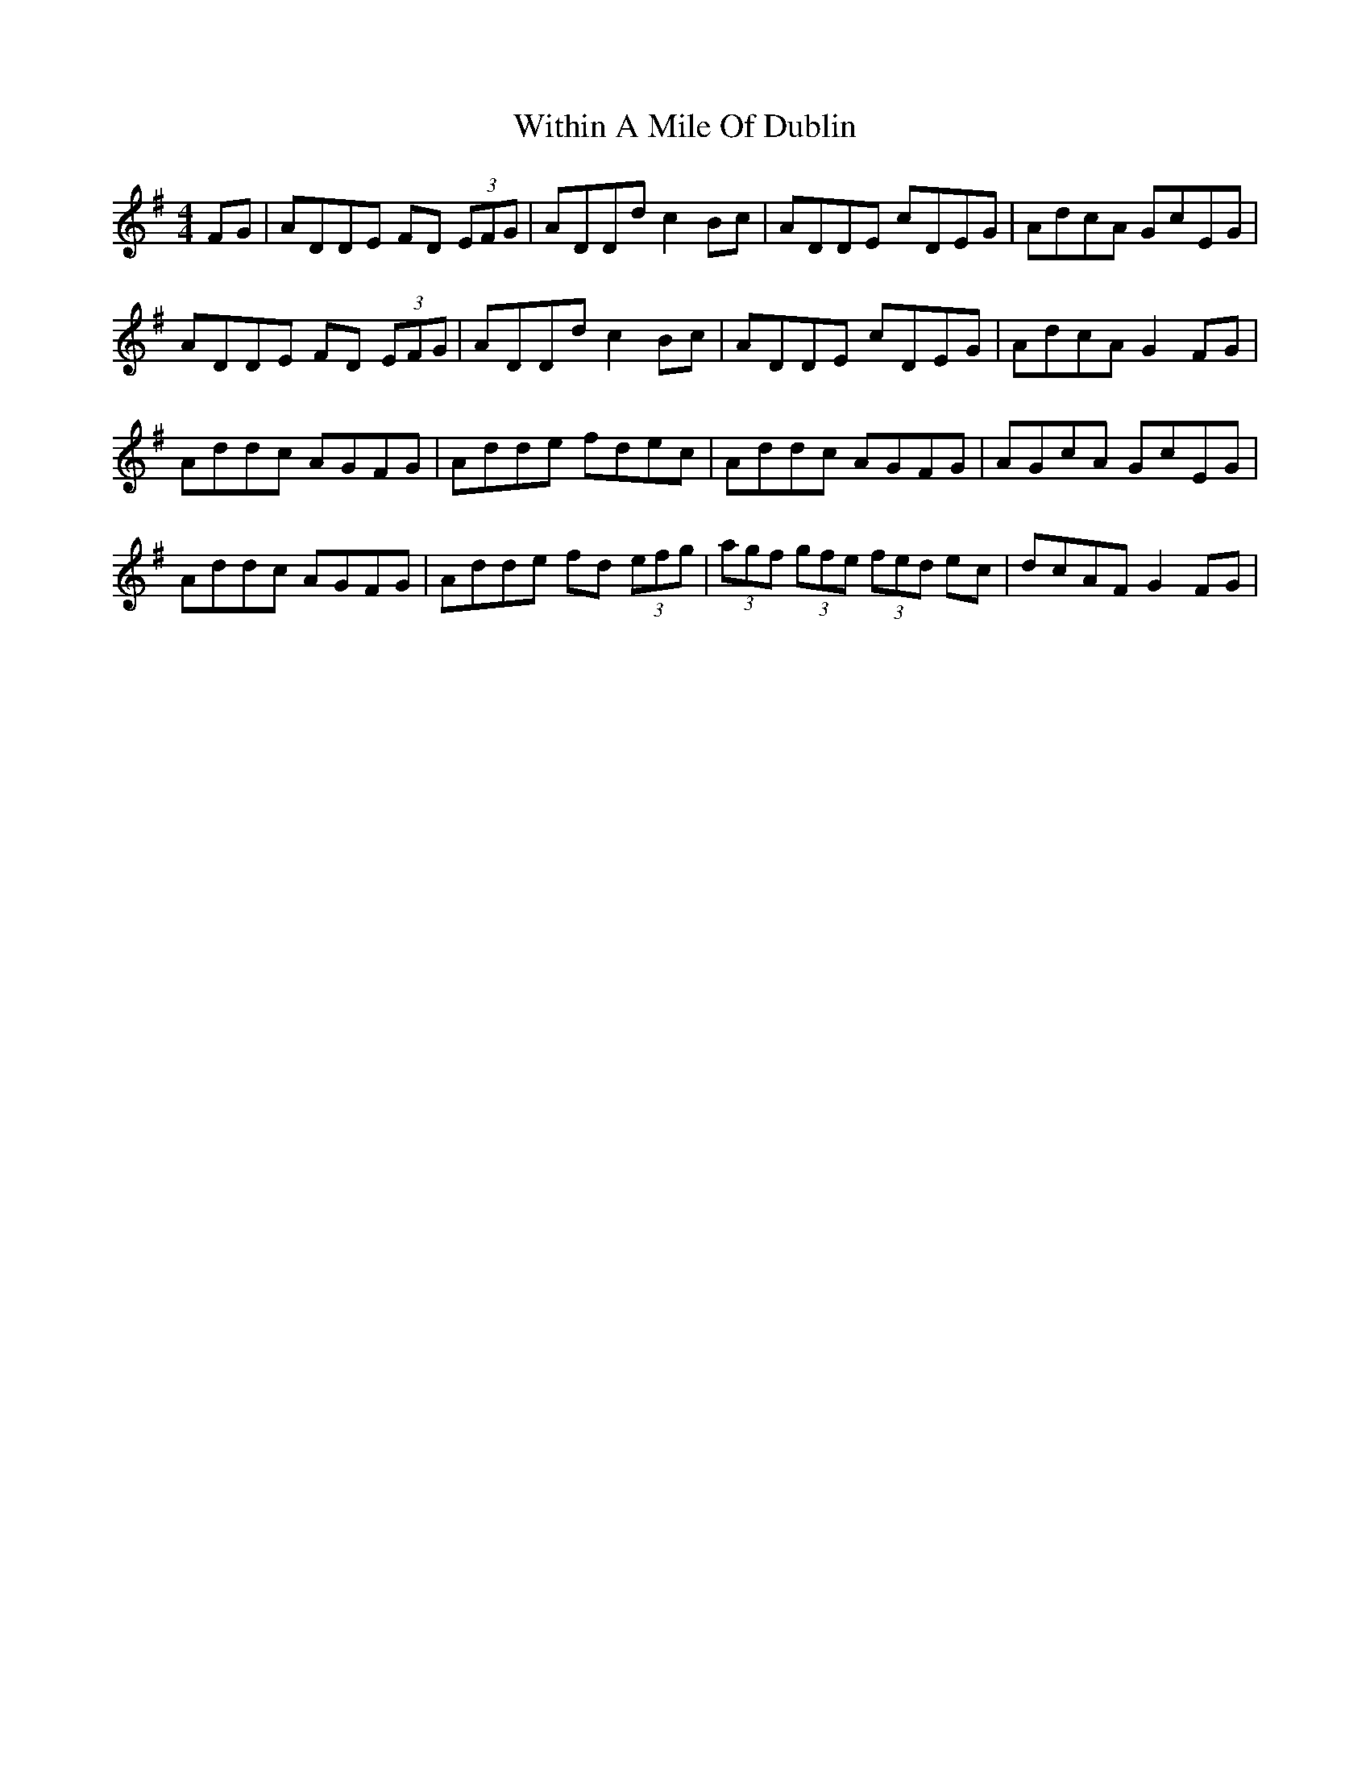 X: 43229
T: Within A Mile Of Dublin
R: reel
M: 4/4
K: Dmixolydian
FG|ADDE FD (3EFG|ADDd c2 Bc|ADDE cDEG|AdcA GcEG|
ADDE FD (3EFG|ADDd c2 Bc|ADDE cDEG|AdcA G2 FG|
Addc AGFG|Adde fdec|Addc AGFG|AGcA GcEG|
Addc AGFG|Adde fd (3efg|(3agf (3gfe (3fed ec|dcAF G2 FG|

